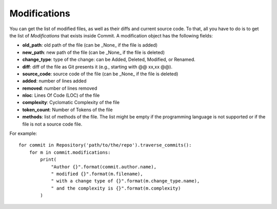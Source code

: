 .. _modifications_toplevel:

=============
Modifications
=============

You can get the list of modified files, as well as their diffs and current source code. To that, all you have to do is to get the list of *Modifications* that exists inside Commit. A modification object has the following fields:

* **old_path**: old path of the file (can be _None_ if the file is added)
* **new_path**: new path of the file (can be _None_ if the file is deleted)
* **change_type**: type of the change: can be Added, Deleted, Modified, or Renamed.
* **diff**: diff of the file as Git presents it (e.g., starting with @@ xx,xx @@).
* **source_code**: source code of the file (can be _None_ if the file is deleted)
* **added**: number of lines added
* **removed**: number of lines removed
* **nloc**: Lines Of Code (LOC) of the file
* **complexity**: Cyclomatic Complexity of the file
* **token_count**: Number of Tokens of the file
* **methods**: list of methods of the file. The list might be empty if the programming language is not supported or if the file is not a source code file. 


For example::

    for commit in Repository('path/to/the/repo').traverse_commits():
        for m in commit.modifications:
            print(
                "Author {}".format(commit.author.name),
                " modified {}".format(m.filename),
                " with a change type of {}".format(m.change_type.name),
                " and the complexity is {}".format(m.complexity)
            )

